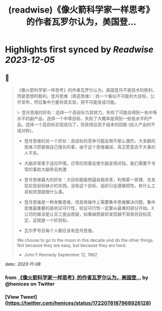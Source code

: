 :PROPERTIES:
:title: (readwise)《像火箭科学家一样思考》的作者瓦罗尔认为，美国登...
:END:

:PROPERTIES:
:author: [[henices on Twitter]]
:full-title: "《像火箭科学家一样思考》的作者瓦罗尔认为，美国登..."
:category: [[tweets]]
:url: https://twitter.com/henices/status/1722078187968926128
:image-url: https://pbs.twimg.com/profile_images/1553267213410349056/quQySPWc.jpg
:END:

* Highlights first synced by [[Readwise]] [[2023-12-05]]
** 📌
#+BEGIN_QUOTE
《像火箭科学家一样思考》的作者瓦罗尔认为，美国登月不是技术的胜利，而是思想的胜利。登月思维（奇迹思维）：找一个看似不可能的大目标，公开宣布，然后集中力量将其实现，把不可能变成可能。

\- 登月思维的好处：选择一个高目标为其努力，失败了可能会得到一些中等水平的副产品，选择一个中等目标，失败了大概率是得到一些低水平的产品。选择一个高目标实现成功了，将获得远高于成本的回报 (投入产出的不成对称)。
- 登月思维的另一个好处：高目标的竞争可能反倒不那么激烈，大多数的思维习惯是做自己擅长的事，由于这个思维偏误，真正愿意去干大事的人不多。

- 大脑非常善于适应环境，日常的琐事会使大脑变得迟钝，我们需要不寻常的事给大脑带去刺激
- 登月思维最大的好处：大目标能能倒逼自我改革，利用第一原理，去发现实现目标缺少的东西。没有这个目标，组织只会遵循惯性，有什么工具和资源就做什么事。

- 登月思维是一种发散思维，但具体操作上需要集中思维解决问题。集中思维最重要的是验证可行性，验证可行性一定要从最难的部分开始。X 公司的做法是让员工提出质疑，如果越质疑却发现越不容易将目标否定，这就是一个好目标。

- 瓦尔罗号召每个人都应该有登月思维。

We choose to go to the moon in this decade and do the other things. Not because they are easy, but because they are hard.  
- John F.Kennedy September 12, 1962 
#+END_QUOTE
    date:: [[2023-11-08]]
*** from _《像火箭科学家一样思考》的作者瓦罗尔认为，美国登..._ by @henices on Twitter
*** [View Tweet](https://twitter.com/henices/status/1722078187968926128)
